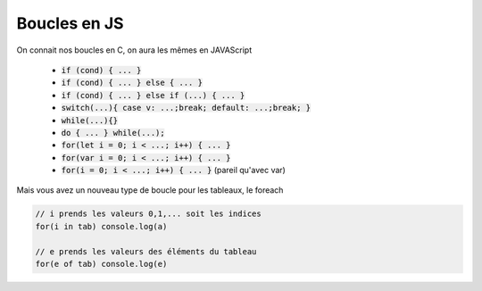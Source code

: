 =================
Boucles en JS
=================

On connait nos boucles en C, on aura les mêmes en JAVAScript

	* :code:`if (cond) { ... }`
	* :code:`if (cond) { ... } else { ... }`
	* :code:`if (cond) { ... } else if (...) { ... }`
	* :code:`switch(...){ case v: ...;break; default: ...;break; }`
	* :code:`while(...){}`
	* :code:`do { ... } while(...);`
	* :code:`for(let i = 0; i < ...; i++) { ... }`
	* :code:`for(var i = 0; i < ...; i++) { ... }`
	* :code:`for(i = 0; i < ...; i++) { ... }` (pareil qu'avec var)

Mais vous avez un nouveau type de boucle pour les tableaux, le foreach

.. code:: js

	// i prends les valeurs 0,1,... soit les indices
	for(i in tab) console.log(a)

	// e prends les valeurs des éléments du tableau
	for(e of tab) console.log(e)
